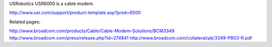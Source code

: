 USRobotics USR6000 is a cable modem.

http://www.usr.com/support/product-template.asp?prod=6000

Related pages:

http://www.broadcom.com/products/Cable/Cable-Modem-Solutions/BCM3349
http://www.broadcom.com/press/release.php?id=274841
http://www.broadcom.com/collateral/pb/3349-PB03-R.pdf
